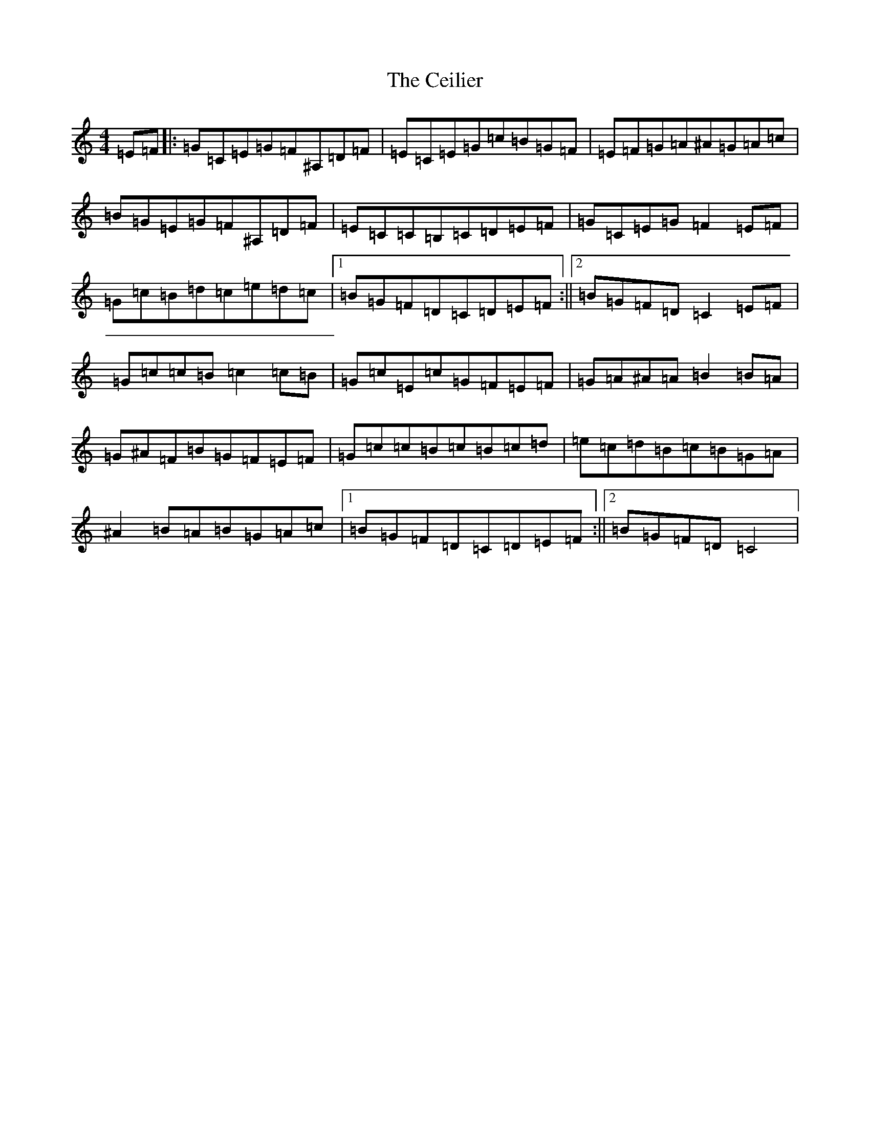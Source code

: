 X: 3431
T: Ceilier, The
S: https://thesession.org/tunes/4525#setting4525
Z: G Major
R: reel
M:4/4
L:1/8
K: C Major
=E=F|:=G=C=E=G=F^A,=D=F|=E=C=E=G=c=B=G=F|=E=F=G=A^A=G=A=c|=B=G=E=G=F^A,=D=F|=E=C=C=B,=C=D=E=F|=G=C=E=G=F2=E=F|=G=c=B=d=c=e=d=c|1=B=G=F=D=C=D=E=F:||2=B=G=F=D=C2=E=F|=G=c=c=B=c2=c=B|=G=c=E=c=G=F=E=F|=G=A^A=A=B2=B=A|=G^A=F=B=G=F=E=F|=G=c=c=B=c=B=c=d|=e=c=d=B=c=B=G=A|^A2=B=A=B=G=A=c|1=B=G=F=D=C=D=E=F:||2=B=G=F=D=C4|